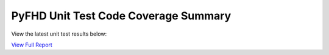 PyFHD Unit Test Code Coverage Summary
#####################################

View the latest unit test results below:

`View Full Report <../_static/htmlcov>`_

.. raw:: html

   <iframe src="../_static/htmlcov" width="100%" height="800px"></iframe>